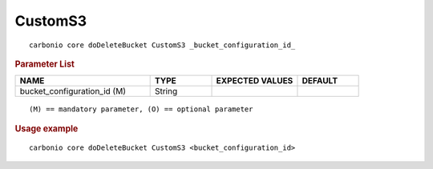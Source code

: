 .. SPDX-FileCopyrightText: 2022 Zextras <https://www.zextras.com/>
..
.. SPDX-License-Identifier: CC-BY-NC-SA-4.0

.. _carbonio_core_doDeleteBucket_CustomS3:

****************
CustomS3
****************

::

   carbonio core doDeleteBucket CustomS3 _bucket_configuration_id_ 


.. rubric:: Parameter List

.. list-table::
   :widths: 33 15 21 15
   :header-rows: 1

   * - NAME
     - TYPE
     - EXPECTED VALUES
     - DEFAULT
   * - bucket_configuration_id (M)
     - String
     - 
     - 

::

   (M) == mandatory parameter, (O) == optional parameter



.. rubric:: Usage example


::

   carbonio core doDeleteBucket CustomS3 <bucket_configuration_id>



